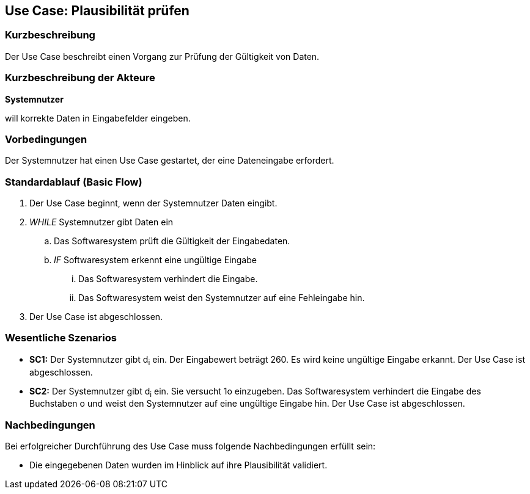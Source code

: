 //Nutzen Sie dieses Template als Grundlage für die Spezifikation *einzelner* Use-Cases. Diese lassen sich dann per Include in das Use-Case Model Dokument einbinden (siehe Beispiel dort).
== Use Case: Plausibilität prüfen
=== Kurzbeschreibung
Der Use Case beschreibt einen Vorgang zur Prüfung der Gültigkeit von Daten.

=== Kurzbeschreibung der Akteure
*Systemnutzer*

will korrekte Daten in Eingabefelder eingeben.

=== Vorbedingungen
//Vorbedingungen müssen erfüllt, damit der Use Case beginnen kann, z.B. Benutzer ist angemeldet, Warenkorb ist nicht leer...
Der Systemnutzer hat einen Use Case gestartet, der eine Dateneingabe erfordert.

=== Standardablauf (Basic Flow)
//Der Standardablauf definiert die Schritte für den Erfolgsfall ("Happy Path")

. Der Use Case beginnt, wenn der Systemnutzer Daten eingibt.
. _WHILE_ Systemnutzer gibt Daten ein
.. Das Softwaresystem prüft die Gültigkeit der Eingabedaten.
.. _IF_ Softwaresystem erkennt eine ungültige Eingabe
... Das Softwaresystem verhindert die Eingabe.
... Das Softwaresystem weist den Systemnutzer auf eine Fehleingabe hin.
. Der Use Case ist abgeschlossen.

=== Wesentliche Szenarios
//Szenarios sind konkrete Instanzen eines Use Case, d.h. mit einem konkreten Akteur und einem konkreten Durchlauf der o.g. Flows. Szenarios können als Vorstufe für die Entwicklung von Flows und/oder zu deren Validierung verwendet werden.
* *SC1:* Der Systemnutzer gibt d~i~ ein. Der Eingabewert beträgt 260. Es wird keine ungültige Eingabe erkannt. Der Use Case ist abgeschlossen.

* *SC2:* Der Systemnutzer gibt d~i~ ein. Sie versucht 1o einzugeben. Das Softwaresystem verhindert die Eingabe des Buchstaben o und weist den Systemnutzer auf eine ungültige Eingabe hin. Der Use Case ist abgeschlossen.

=== Nachbedingungen
//Nachbedingungen beschreiben das Ergebnis des Use Case, z.B. einen bestimmten Systemzustand.
Bei erfolgreicher Durchführung des Use Case muss folgende Nachbedingungen erfüllt sein:

* Die eingegebenen Daten wurden im Hinblick auf ihre Plausibilität validiert.

